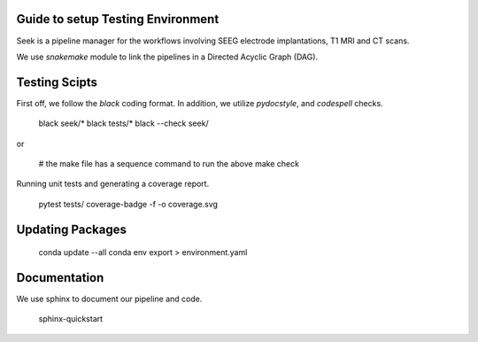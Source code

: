 Guide to setup Testing Environment
----------------------------------
Seek is a pipeline manager for the workflows involving SEEG electrode implantations,
T1 MRI and CT scans.

We use `snakemake` module to link the pipelines in a Directed Acyclic Graph (DAG).

Testing Scipts
--------------
First off, we follow the `black` coding format. In addition, we utilize `pydocstyle`, and `codespell`
checks.

    black seek/*
    black tests/*
    black --check seek/

or

    # the make file has a sequence command to run the above
    make check

Running unit tests and generating a coverage report.

    pytest tests/ 
    coverage-badge -f -o coverage.svg

Updating Packages
-----------------
    conda update --all
    conda env export > environment.yaml

Documentation
-------------
We use sphinx to document our pipeline and code.

    sphinx-quickstart